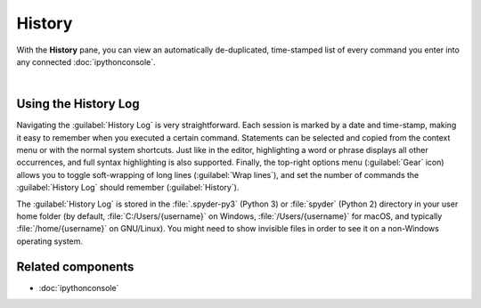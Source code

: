 #######
History
#######

With the **History** pane, you can view an automatically de-duplicated, time-stamped list of every command you enter into any connected :doc:`ipythonconsole`.

.. image:: images/history/history-menu.png
   :alt: Spyder History Log, displaying a list of previously executed commands

|


=====================
Using the History Log
=====================

Navigating the :guilabel:`History Log` is very straightforward.
Each session is marked by a date and time-stamp, making it easy to remember when you executed a certain command.
Statements can be selected and copied from the context menu or with the normal system shortcuts.
Just like in the editor, highlighting a word or phrase displays all other occurrences, and full syntax highlighting is also supported.
Finally, the top-right options menu (:guilabel:`Gear` icon) allows you to toggle soft-wrapping of long lines (:guilabel:`Wrap lines`), and set the number of commands the :guilabel:`History Log` should remember (:guilabel:`History`).

The :guilabel:`History Log` is stored in the :file:`.spyder-py3` (Python 3) or :file:`spyder` (Python 2) directory in your user home folder (by default, :file:`C:/Users/{username}` on Windows, :file:`/Users/{username}` for macOS, and typically :file:`/home/{username}` on GNU/Linux).
You might need to show invisible files in order to see it on a non-Windows operating system.



==================
Related components
==================

* :doc:`ipythonconsole`
